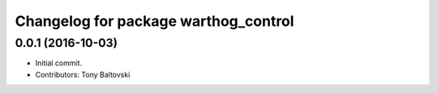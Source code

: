^^^^^^^^^^^^^^^^^^^^^^^^^^^^^^^^^^^^^
Changelog for package warthog_control
^^^^^^^^^^^^^^^^^^^^^^^^^^^^^^^^^^^^^

0.0.1 (2016-10-03)
------------------
* Initial commit.
* Contributors: Tony Baltovski
